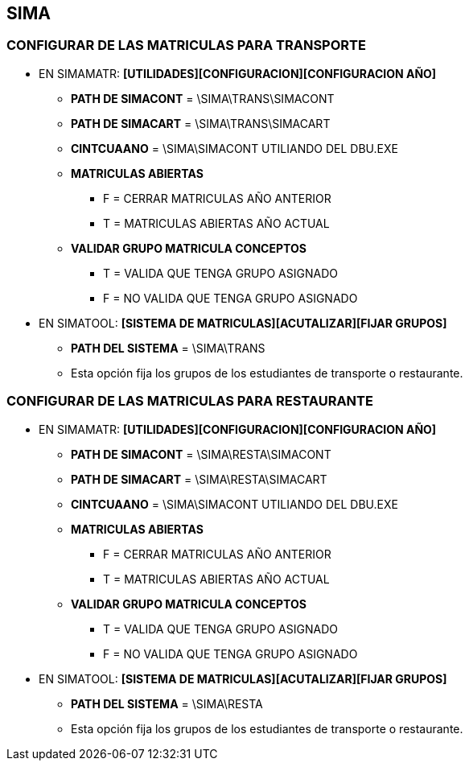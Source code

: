[[sima]]

////
a=&#225; e=&#233; i=&#237; o=&#243; u=&#250;

A=&#193; E=&#201; I=&#205; O=&#211; U=&#218;

n=&#241; N=&#209;
////

== SIMA

=== CONFIGURAR DE LAS MATRICULAS PARA TRANSPORTE

* EN SIMAMATR: *[UTILIDADES][CONFIGURACION][CONFIGURACION A&#209;O]*

** *PATH DE SIMACONT* = \SIMA\TRANS\SIMACONT

** *PATH DE SIMACART* = \SIMA\TRANS\SIMACART

** *CINTCUAANO* = \SIMA\SIMACONT UTILIANDO DEL DBU.EXE

** *MATRICULAS ABIERTAS*

*** F = CERRAR MATRICULAS A&#209;O ANTERIOR

*** T = MATRICULAS ABIERTAS A&#209;O ACTUAL

** *VALIDAR GRUPO MATRICULA CONCEPTOS*

*** T = VALIDA QUE TENGA GRUPO ASIGNADO

*** F = NO VALIDA QUE TENGA GRUPO ASIGNADO

* EN SIMATOOL: *[SISTEMA DE MATRICULAS][ACUTALIZAR][FIJAR GRUPOS]*

** *PATH DEL SISTEMA* = \SIMA\TRANS

** Esta opci&#243;n fija los grupos de los estudiantes de transporte o restaurante.

=== CONFIGURAR DE LAS MATRICULAS PARA RESTAURANTE

* EN SIMAMATR: *[UTILIDADES][CONFIGURACION][CONFIGURACION A&#209;O]*

** *PATH DE SIMACONT* = \SIMA\RESTA\SIMACONT

** *PATH DE SIMACART* = \SIMA\RESTA\SIMACART

** *CINTCUAANO* = \SIMA\SIMACONT UTILIANDO DEL DBU.EXE

** *MATRICULAS ABIERTAS*

*** F = CERRAR MATRICULAS A&#209;O ANTERIOR

*** T = MATRICULAS ABIERTAS A&#209;O ACTUAL

** *VALIDAR GRUPO MATRICULA CONCEPTOS*

*** T = VALIDA QUE TENGA GRUPO ASIGNADO

*** F = NO VALIDA QUE TENGA GRUPO ASIGNADO

* EN SIMATOOL: *[SISTEMA DE MATRICULAS][ACUTALIZAR][FIJAR GRUPOS]*

** *PATH DEL SISTEMA* = \SIMA\RESTA

** Esta opci&#243;n fija los grupos de los estudiantes de transporte o restaurante.